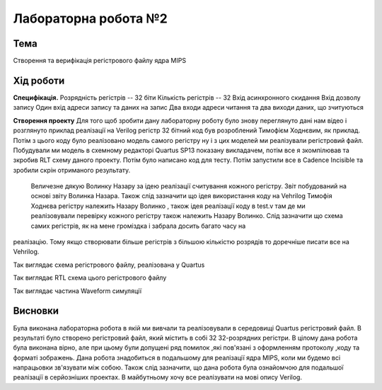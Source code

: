 =============================================
Лабораторна робота №2
=============================================

Тема
------

Створення та верифікація регістрового файлу ядра MIPS


Хід роботи
-------

**Специфікація.** 
Розрядність регістрів -- 32 біти                                   
Кількість регістрів -- 32                                           
Вхід асинхронного скидання					   
Вхід дозволу запису                                                
Один вхід адреси запису та даних на запис                          
Два входи адреси читання та два виходи даних, що зчитуються        

**Створення проекту** 
Для того щоб зробити дану лабораторну роботу було знову переглянуто дані нам відео і розглянуто приклад реалізації на Verilog регістр 32 бітний 
код був розроблений Тимофієм Ходнєвим, як приклад. Потім з цього коду було реалізовано модель самого регістру ну і з цих моделей ми реалізували регістровий файл.
Побудували ми модель в схемному редакторі  Quartus SP13 показану викладачем, потім все я зкомпілював та зкробив RLT схему даного проекту. Потім було написано код для тесту. Потім запустили все в Cadence Incisible 
та зробили скрін отриманого результату. 
 Величезне дякую Волинку Назару за ідею реалізації считування кожного регістру. Звіт побудований на основі звіту Волинка Назара. Також слід зазначити що ідея використання коду на Vehrilog Тимофія Ходнєва регістру належить
 Назару Волинко , також ідея реалізації коду в test.v там де ми реалізовували перевірку кожного регістру також належить Назару Волинко. Слід зазначити що схема самих регістрів, як на мене громіздка і забрала досить багато часу на 
реалізацію. Тому якщо створювати більше регістрів з більшою кількістю розрядів то доречніше писати все на Vehrilog.  

.. image:: media/register_file_scheme.png
Так виглядає схема регістрового файлу, реалізована у Quartus

.. image:: media/register_file_rtl.png
Так виглядає RTL схема цього регістрового файлу

.. image:: media/waveforms.png
Так виглядає частина Waveform симуляції



Висновки
-------
Була виконана лабораторна робота в якій ми вивчали та реалізовували в середовищі Quartus регістровий файл. В результаті було створено регістровий файл, який містить в собі 32 32-розрядних регістри. В цілому дана робота була виконана  
вірно, але при цьому були допущені ряд помилок ,які пов'язані з оформленням протоколу ,коду та форматі зображень. Дана робота знадобиться в подальшому для реалізації ядра MIPS, коли ми будемо всі напрацьовки зв'язувати між собою.
Також слід зазначити, що дана робота була ознайомчою для подальшої реалізації в серйозніших проектах. В майбутньому хочу все реалізувати на мові опису Verilog. 
 
